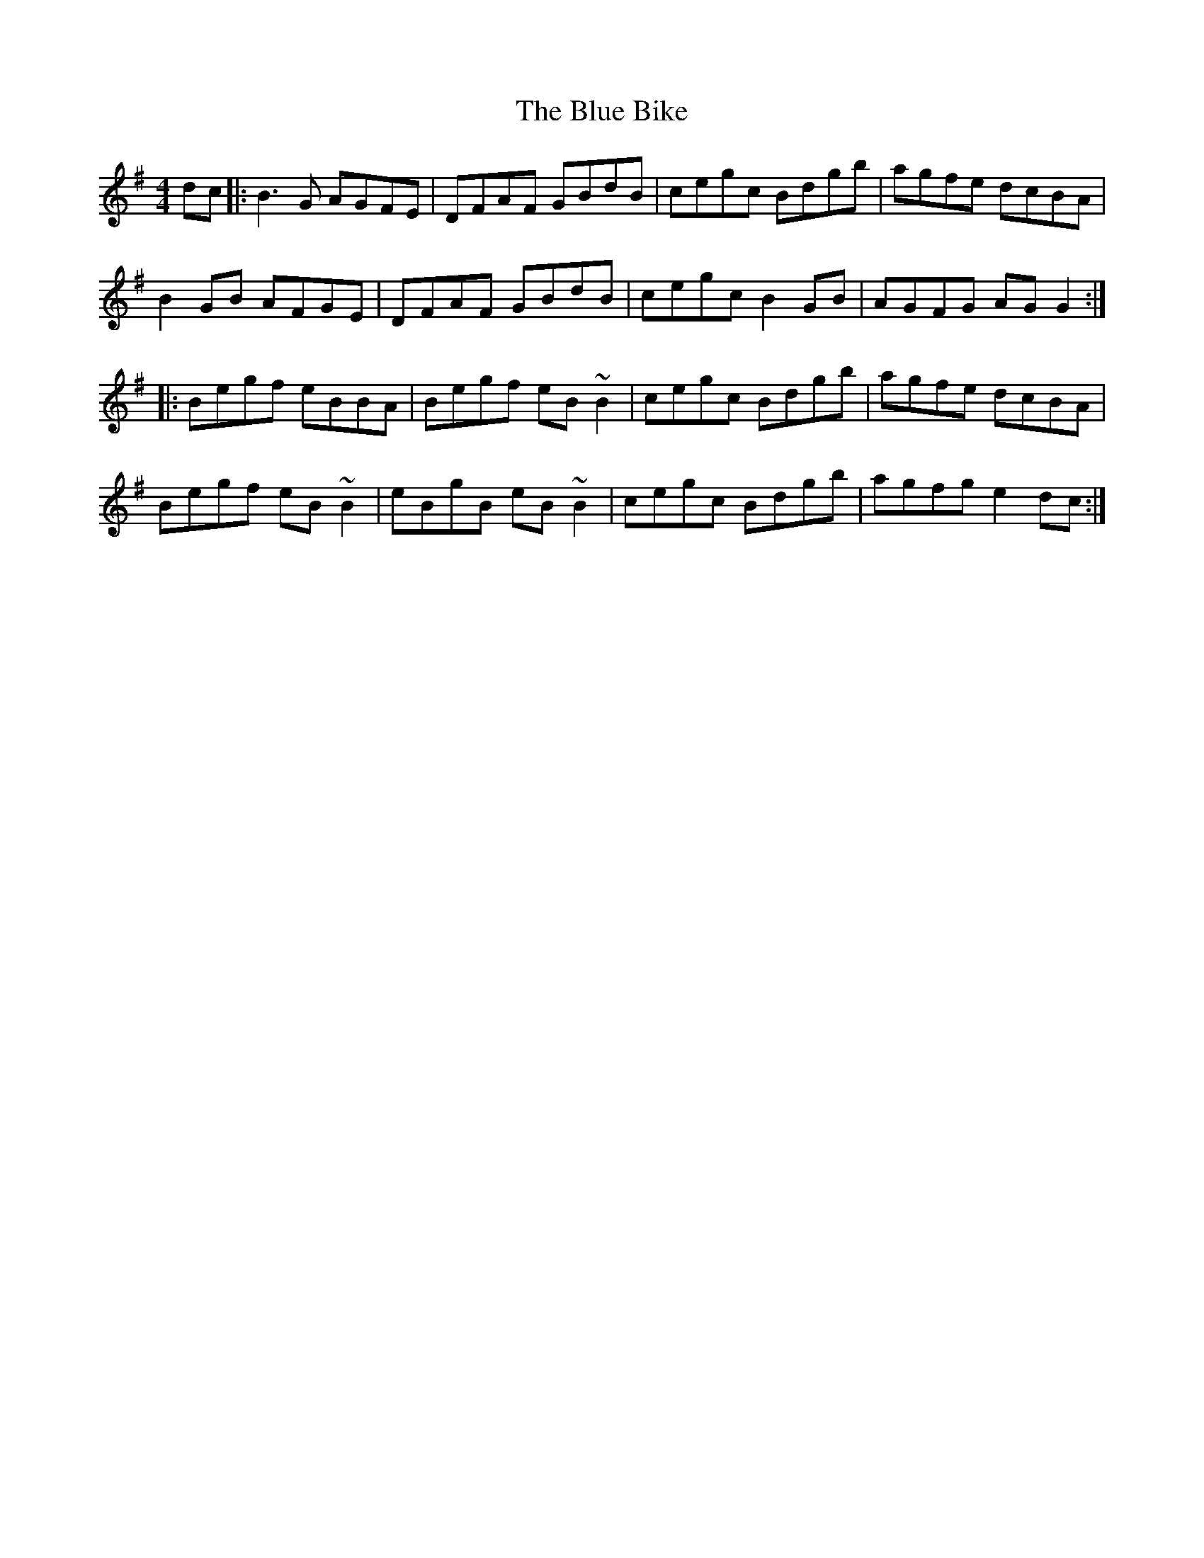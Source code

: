 X: 4130
T: Blue Bike, The
R: reel
M: 4/4
K: Gmajor
dc|:B3G AGFE|DFAF GBdB|cegc Bdgb|agfe dcBA|
B2GB AFGE|DFAF GBdB|cegc B2GB|AGFG AGG2:|
|:Begf eBBA|Begf eB~B2|cegc Bdgb|agfe dcBA|
Begf eB~B2|eBgB eB~B2|cegc Bdgb|agfg e2dc:|

